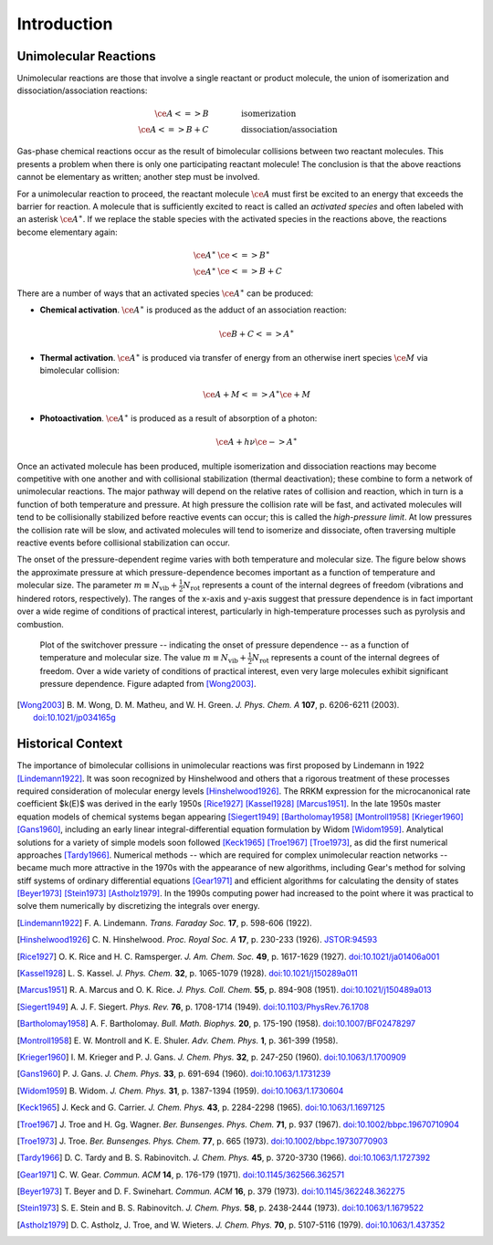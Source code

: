 ************
Introduction
************

Unimolecular Reactions
======================

Unimolecular reactions are those that involve a single reactant or product
molecule, the union of isomerization and dissociation/association reactions:
 
.. math:: 
    
    \ce{A <=> B} & \hspace{40pt} \text{isomerization} \\
    \ce{A <=> B + C} & \hspace{40pt} \text{dissociation/association}
    
Gas-phase chemical reactions occur as the result of bimolecular collisions
between two reactant molecules. This presents a problem when there is only one
participating reactant molecule! The conclusion is that the above reactions
cannot be elementary as written; another step must be involved.

For a unimolecular reaction to proceed, the reactant molecule :math:`\ce{A}`
must first be excited to an energy that exceeds the barrier for reaction. A
molecule that is sufficiently excited to react is called an *activated 
species* and often labeled with an asterisk :math:`\ce{A}^\ast`. If we
replace the stable species with the activated species in the reactions above,
the reactions become elementary again:

.. math:: 
    
    \ce{A}^\ast & \ce{<=> B}^\ast \\
    \ce{A}^\ast & \ce{<=> B + C}


There are a number of ways that an activated species :math:`\ce{A}^\ast` can 
be produced:

* **Chemical activation**. :math:`\ce{A}^\ast` is produced as the adduct of
  an association reaction:
  
  .. math:: \ce{B + C <=> A}^\ast

* **Thermal activation**. :math:`\ce{A}^\ast` is produced via transfer of
  energy from an otherwise inert species :math:`\ce{M}` via bimolecular
  collision:
  
  .. math:: \ce{A + M <=> A}^\ast \ce{\mbox{} + M}

* **Photoactivation**. :math:`\ce{A}^\ast` is produced as a result of 
  absorption of a photon:
  
  .. math:: \ce{A} + h \nu \ce{-> A}^\ast

Once an activated molecule has been produced, multiple isomerization and
dissociation reactions may become competitive with one another and with
collisional stabilization (thermal deactivation); these combine to form a
network of unimolecular reactions. The major pathway will depend on the
relative rates of collision and reaction, which in turn is a function of
both temperature and pressure. At high pressure the collision rate will be
fast, and activated molecules will tend to be collisionally stabilized before
reactive events can occur; this is called the *high-pressure limit*. At low
pressures the collision rate will be slow, and activated molecules will
tend to isomerize and dissociate, often traversing multiple reactive events
before collisional stabilization can occur.

The onset of the pressure-dependent regime varies with both temperature and
molecular size. The figure below shows the approximate pressure at which 
pressure-dependence becomes important as a function of temperature and
molecular size. The parameter :math:`m \equiv N_\mathrm{vib} + \frac{1}{2} N_\mathrm{rot}`
represents a count of the internal degrees of freedom (vibrations and hindered
rotors, respectively). The ranges of the x-axis and y-axis suggest that
pressure dependence is in fact important over a wide regime of conditions of
practical interest, particularly in high-temperature processes such as
pyrolysis and combustion.

.. figure:: images/switchover_pressure.*
    :width: 67%
    
    Plot of the switchover pressure -- indicating the onset of pressure
    dependence -- as a function of temperature and molecular size. The
    value :math:`m \equiv N_\mathrm{vib} + \frac{1}{2} N_\mathrm{rot}`
    represents a count of the internal degrees of freedom. Over a wide
    variety of conditions of practical interest, even very large
    molecules exhibit significant pressure dependence. Figure adapted from
    [Wong2003]_.

.. [Wong2003] B. M. Wong, D. M. Matheu, and W. H. Green. *J. Phys. Chem. A* 
   **107**, p. 6206-6211 (2003).
   `doi:10.1021/jp034165g <http://dx.doi.org/10.1021/jp034165g>`_


Historical Context
==================

The importance of bimolecular collisions in unimolecular reactions was first
proposed by Lindemann in 1922 [Lindemann1922]_. It was soon recognized by
Hinshelwood and others that a rigorous treatment of these processes required
consideration of molecular energy levels [Hinshelwood1926]_. The RRKM
expression for the microcanonical rate coefficient $k(E)$ was derived in the
early 1950s [Rice1927]_ [Kassel1928]_ [Marcus1951]_. In the late 1950s master
equation models of chemical systems began appearing [Siegert1949]_
[Bartholomay1958]_ [Montroll1958]_ [Krieger1960]_ [Gans1960]_, including an
early linear integral-differential equation formulation by Widom [Widom1959]_.
Analytical solutions for a variety of simple models soon followed [Keck1965]_
[Troe1967]_ [Troe1973]_, as did the first numerical approaches [Tardy1966]_.
Numerical methods -- which are required for complex unimolecular reaction
networks -- became much more attractive in the 1970s with the appearance of
new algorithms, including Gear's method for solving stiff systems of ordinary
differential equations [Gear1971]_ and efficient algorithms for calculating
the density of states [Beyer1973]_ [Stein1973]_ [Astholz1979]_. In the 1990s
computing power had increased to the point where it was practical to solve
them numerically by discretizing the integrals over energy.

.. [Lindemann1922] F. A. Lindemann. *Trans. Faraday Soc.* **17**, 
   p. 598-606 (1922).

.. [Hinshelwood1926] C. N. Hinshelwood. *Proc. Royal Soc. A* **17**,
   p. 230-233 (1926).
   `JSTOR:94593 <http://www.jstor.org/stable/94593>`_

.. [Rice1927] O. K. Rice and H. C. Ramsperger. *J. Am. Chem. Soc.* **49**,
   p. 1617-1629 (1927).
   `doi:10.1021/ja01406a001 <http://dx.doi.org/10.1021/ja01406a001>`_

.. [Kassel1928] L. S. Kassel. *J. Phys. Chem.* **32**, 
   p. 1065-1079 (1928).
   `doi:10.1021/j150289a011 <http://dx.doi.org/10.1021/j150289a011>`_

.. [Marcus1951] R. A. Marcus and O. K. Rice. *J. Phys. Coll. Chem.* **55**,
   p. 894-908 (1951).
   `doi:10.1021/j150489a013 <http://dx.doi.org/10.1021/j150489a013>`_

.. [Siegert1949] A. J. F. Siegert. *Phys. Rev.* **76**,
   p. 1708-1714 (1949).
   `doi:10.1103/PhysRev.76.1708 <http://dx.doi.org/10.1103/PhysRev.76.1708>`_

.. [Bartholomay1958] A. F. Bartholomay. *Bull. Math. Biophys.* **20**,
   p. 175-190 (1958).
   `doi:10.1007/BF02478297 <http://dx.doi.org/10.1007/BF02478297>`_
   
.. [Montroll1958] E. W. Montroll and K. E. Shuler. *Adv. Chem. Phys.* **1**,
   p. 361-399 (1958).

.. [Krieger1960] I. M. Krieger and P. J. Gans. *J. Chem. Phys.* **32**,
   p. 247-250 (1960).
   `doi:10.1063/1.1700909 <http://dx.doi.org/10.1063/1.1700909>`_

.. [Gans1960] P. J. Gans. *J. Chem. Phys.* **33**,
   p. 691-694 (1960).
   `doi:10.1063/1.1731239 <http://dx.doi.org/10.1063/1.1731239>`_

.. [Widom1959] B. Widom. *J. Chem. Phys.* **31**, 
   p. 1387-1394 (1959).
   `doi:10.1063/1.1730604 <http://dx.doi.org/10.1063/1.1730604>`_

.. [Keck1965] J. Keck and G. Carrier. *J. Chem. Phys.* **43**, 
   p. 2284-2298 (1965).
   `doi:10.1063/1.1697125 <http://dx.doi.org/10.1063/1.1697125>`_

.. [Troe1967] J. Troe and H. Gg. Wagner. *Ber. Bunsenges. Phys. Chem.* **71**,
   p. 937 (1967).
   `doi:10.1002/bbpc.19670710904 <http://dx.doi.org/10.1002/bbpc.19670710904>`_

.. [Troe1973] J. Troe. *Ber. Bunsenges. Phys. Chem.* **77**,
   p. 665 (1973).
   `doi:10.1002/bbpc.19730770903 <http://dx.doi.org/10.1002/bbpc.19730770903>`_

.. [Tardy1966] D. C. Tardy and B. S. Rabinovitch. *J. Chem. Phys.*
   **45**, p. 3720-3730 (1966).
   `doi:10.1063/1.1727392 <http://dx.doi.org/10.1063/1.1727392>`_

.. [Gear1971] C. W. Gear. *Commun. ACM* **14**,
   p. 176-179 (1971).
   `doi:10.1145/362566.362571 <http://dx.doi.org/10.1145/362566.362571>`_

.. [Beyer1973] T. Beyer and D. F. Swinehart. *Commun. ACM* **16**,
   p. 379 (1973).
   `doi:10.1145/362248.362275 <http://dx.doi.org/10.1145/362248.362275>`_

.. [Stein1973] S. E. Stein and B. S. Rabinovitch. *J. Chem. Phys.* **58**,
   p. 2438-2444 (1973).
   `doi:10.1063/1.1679522 <http://dx.doi.org/10.1063/1.1679522>`_

.. [Astholz1979] D. C. Astholz, J. Troe, and W. Wieters. *J. Chem. Phys.* 
   **70**, p. 5107-5116 (1979).
   `doi:10.1063/1.437352 <http://dx.doi.org/10.1063/1.437352>`_

